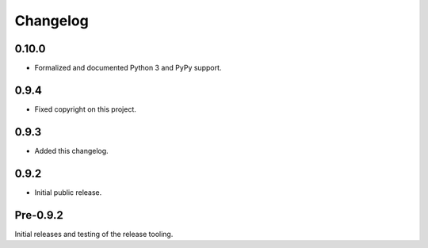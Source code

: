 
Changelog
=========

0.10.0
------

* Formalized and documented Python 3 and PyPy support.


0.9.4
-----

* Fixed copyright on this project.


0.9.3
-----

* Added this changelog.


0.9.2
-----

* Initial public release.


Pre-0.9.2
---------

Initial releases and testing of the release tooling.
